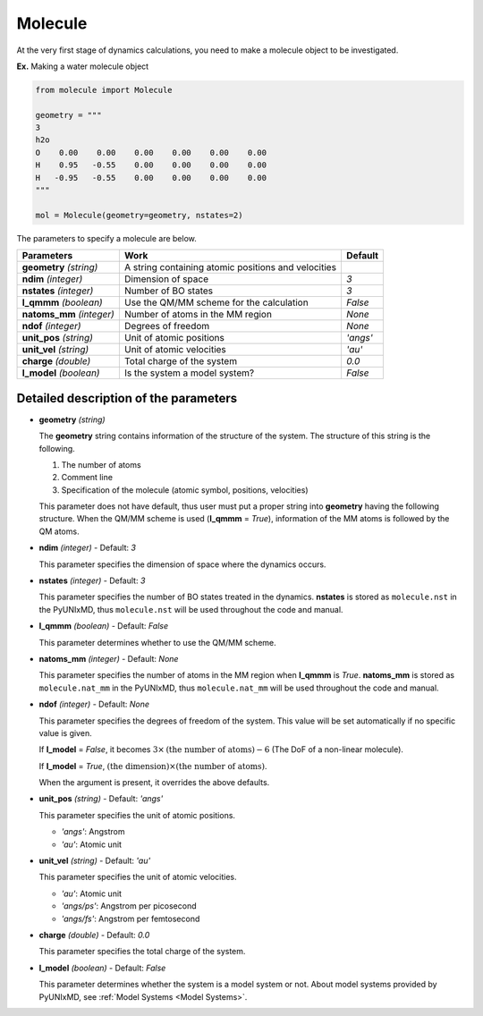 .. _Objects Molecule:

Molecule
-------------------------------------------

At the very first stage of dynamics calculations, you need to make
a molecule object to be investigated. 

**Ex.** Making a water molecule object

.. code-block:: python

   from molecule import Molecule

   geometry = """
   3
   h2o
   O    0.00    0.00    0.00    0.00    0.00    0.00
   H    0.95   -0.55    0.00    0.00    0.00    0.00
   H   -0.95   -0.55    0.00    0.00    0.00    0.00
   """

   mol = Molecule(geometry=geometry, nstates=2)

The parameters to specify a molecule are below.

+---------------+------------------------------------------------------+-----------+
| Parameters    | Work                                                 | Default   |
+===============+======================================================+===========+
| **geometry**  | A string containing atomic positions and velocities  |           |
| *(string)*    |                                                      |           |
+---------------+------------------------------------------------------+-----------+
| **ndim**      | Dimension of space                                   | *3*       |
| *(integer)*   |                                                      |           |
+---------------+------------------------------------------------------+-----------+
| **nstates**   | Number of BO states                                  | *3*       |
| *(integer)*   |                                                      |           |
+---------------+------------------------------------------------------+-----------+
| **l_qmmm**    | Use the QM/MM scheme for the calculation             | *False*   |
| *(boolean)*   |                                                      |           |
+---------------+------------------------------------------------------+-----------+
| **natoms_mm** | Number of atoms in the MM region                     | *None*    |
| *(integer)*   |                                                      |           |
+---------------+------------------------------------------------------+-----------+
| **ndof**      | Degrees of freedom                                   | *None*    |
| *(integer)*   |                                                      |           |
+---------------+------------------------------------------------------+-----------+
| **unit_pos**  | Unit of atomic positions                             | *'angs'*  |
| *(string)*    |                                                      |           |
+---------------+------------------------------------------------------+-----------+
| **unit_vel**  | Unit of atomic velocities                            | *'au'*    |
| *(string)*    |                                                      |           |
+---------------+------------------------------------------------------+-----------+
| **charge**    | Total charge of the system                           | *0.0*     |
| *(double)*    |                                                      |           |
+---------------+------------------------------------------------------+-----------+
| **l_model**   | Is the system a model system?                        | *False*   |
| *(boolean)*   |                                                      |           |
+---------------+------------------------------------------------------+-----------+


Detailed description of the parameters
""""""""""""""""""""""""""""""""""""""""""

- **geometry** *(string)*

  The **geometry** string contains information of the structure of the system. The structure of this string is the following.

  1. The number of atoms

  2. Comment line

  3. Specification of the molecule (atomic symbol, positions, velocities)

  This parameter does not have default, thus user must put a proper string into **geometry** having the following structure.
  When the QM/MM scheme is used (**l_qmmm** = *True*), information of the MM atoms is followed by the QM atoms.

\

- **ndim** *(integer)* - Default: *3*

  This parameter specifies the dimension of space where the dynamics occurs. 

\

- **nstates** *(integer)* - Default: *3*

  This parameter specifies the number of BO states treated in the dynamics.
  **nstates** is stored as ``molecule.nst`` in the PyUNIxMD, thus ``molecule.nst`` will be used throughout the code and manual.

\

- **l_qmmm** *(boolean)* - Default: *False*

  This parameter determines whether to use the QM/MM scheme.

\

- **natoms_mm** *(integer)* - Default: *None*

  This parameter specifies the number of atoms in the MM region when **l_qmmm** is *True*. 
  **natoms_mm** is stored as ``molecule.nat_mm`` in the PyUNIxMD, thus ``molecule.nat_mm`` will be used throughout the code and manual.

\

- **ndof** *(integer)* - Default: *None*

  This parameter specifies the degrees of freedom of the system. This value will be set automatically if no specific value is given.

  If **l_model** = *False*, it becomes :math:`3 \times \textrm{(the number of atoms)}-6` (The DoF of a non-linear molecule).

  If **l_model** = *True*, :math:`\textrm{(the dimension)} \times \textrm{(the number of atoms)}`.

  When the argument is present, it overrides the above defaults.

\

- **unit_pos** *(string)* - Default: *'angs'*

  This parameter specifies the unit of atomic positions.

  + *'angs'*: Angstrom
  + *'au'*: Atomic unit

\

- **unit_vel** *(string)* - Default: *'au'*

  This parameter specifies the unit of atomic velocities.

  + *'au'*: Atomic unit
  + *'angs/ps'*: Angstrom per picosecond
  + *'angs/fs'*: Angstrom per femtosecond

\

- **charge** *(double)* - Default: *0.0*

  This parameter specifies the total charge of the system. 

\

- **l_model** *(boolean)* - Default: *False*

  This parameter determines whether the system is a model system or not. About model systems provided by PyUNIxMD, see :ref:`Model Systems <Model Systems>`.

